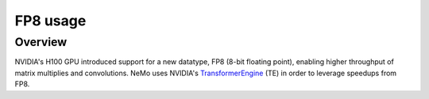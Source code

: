 FP8 usage
=========

Overview
^^^^^^^^

NVIDIA's H100 GPU introduced support for a new datatype, FP8 (8-bit floating point), enabling higher throughput of matrix multiplies and convolutions. NeMo uses NVIDIA's `TransformerEngine <https://github.com/NVIDIA/TransformerEngine>`_ (TE) in order to leverage speedups from FP8.
